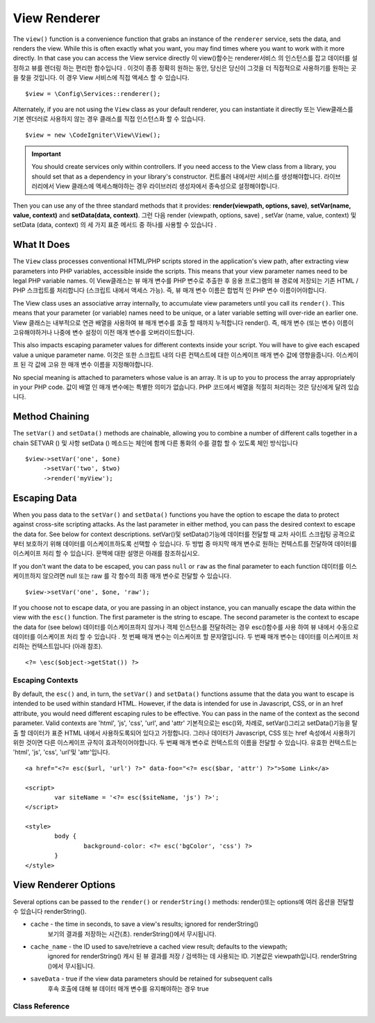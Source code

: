 #############
View Renderer
#############

The ``view()`` function is a convenience function that grabs an instance of the
``renderer`` service, sets the data, and renders the view. While this is often
exactly what you want, you may find times where you want to work with it more directly.
In that case you can access the View service directly
이 view()함수는 renderer서비스 의 인스턴스를 잡고 데이터를 설정하고 뷰를 렌더링 하는 편리한 함수입니다 . 이것이 종종 정확히 원하는 동안, 당신은 당신이 그것을 더 직접적으로 사용하기를 원하는 곳을 찾을 것입니다. 이 경우 View 서비스에 직접 액세스 할 수 있습니다.

::

	$view = \Config\Services::renderer();

Alternately, if you are not using the ``View`` class as your default renderer, you
can instantiate it directly
또는 View클래스를 기본 렌더러로 사용하지 않는 경우 클래스를 직접 인스턴스화 할 수 있습니다.

::

	$view = new \CodeIgniter\View\View();

.. important:: You should create services only within controllers. If you need
	access to the View class from a library, you should set that as a dependency
	in your library's constructor.
	컨트롤러 내에서만 서비스를 생성해야합니다. 라이브러리에서 View 클래스에 액세스해야하는 경우 라이브러리 생성자에서 종속성으로 설정해야합니다.

Then you can use any of the three standard methods that it provides:
**render(viewpath, options, save)**, **setVar(name, value, context)** and **setData(data, context)**.
그런 다음 render (viewpath, options, save) , setVar (name, value, context) 및 setData (data, context) 의 세 가지 표준 메서드 중 하나를 사용할 수 있습니다 .

What It Does
============

The ``View`` class processes conventional HTML/PHP scripts stored in the application's view path,
after extracting view parameters into PHP variables, accessible inside the scripts.
This means that your view parameter names need to be legal PHP variable names.
이 View클래스는 뷰 매개 변수를 PHP 변수로 추출한 후 응용 프로그램의 뷰 경로에 저장되는 기존 HTML / PHP 스크립트를 처리합니다 (스크립트 내에서 액세스 가능). 즉, 뷰 매개 변수 이름은 합법적 인 PHP 변수 이름이어야합니다.

The View class uses an associative array internally, to accumulate view parameters
until you call its ``render()``. This means that your parameter (or variable) names
need to be unique, or a later variable setting will over-ride an earlier one.
View 클래스는 내부적으로 연관 배열을 사용하여 뷰 매개 변수를 호출 할 때까지 누적합니다 render(). 즉, 매개 변수 (또는 변수) 이름이 고유해야하거나 나중에 변수 설정이 이전 매개 변수를 오버라이드합니다.

This also impacts escaping parameter values for different contexts inside your
script. You will have to give each escaped value a unique parameter name.
이것은 또한 스크립트 내의 다른 컨텍스트에 대한 이스케이프 매개 변수 값에 영향을줍니다. 이스케이프 된 각 값에 고유 한 매개 변수 이름을 지정해야합니다.

No special meaning is attached to parameters whose value is an array. It is up
to you to process the array appropriately in your PHP code.
값이 배열 인 매개 변수에는 특별한 의미가 없습니다. PHP 코드에서 배열을 적절히 처리하는 것은 당신에게 달려 있습니다.

Method Chaining
===============

The ``setVar()`` and ``setData()`` methods are chainable, allowing you to combine a
number of different calls together in a chain
SETVAR () 및 사항 setData () 메소드는 체인에 함께 다른 통화의 수를 결합 할 수 있도록 체인 방식입니다

::

	$view->setVar('one', $one)
	     ->setVar('two', $two)
	     ->render('myView');

Escaping Data
=============

When you pass data to the ``setVar()`` and ``setData()`` functions you have the option to escape the data to protect
against cross-site scripting attacks. As the last parameter in either method, you can pass the desired context to
escape the data for. See below for context descriptions.
setVar()및 setData()기능에 데이터를 전달할 때 교차 사이트 스크립팅 공격으로부터 보호하기 위해 데이터를 이스케이프하도록 선택할 수 있습니다. 두 방법 중 마지막 매개 변수로 원하는 컨텍스트를 전달하여 데이터를 이스케이프 처리 할 수 있습니다. 문맥에 대한 설명은 아래를 참조하십시오.

If you don't want the data to be escaped, you can pass ``null`` or ``raw`` as the final parameter to each function
데이터를 이스케이프하지 않으려면 null 또는 raw 를 각 함수의 최종 매개 변수로 전달할 수 있습니다.

::

	$view->setVar('one', $one, 'raw');

If you choose not to escape data, or you are passing in an object instance, you can manually escape the data within
the view with the ``esc()`` function. The first parameter is the string to escape. The second parameter is the
context to escape the data for (see below)
데이터를 이스케이프하지 않거나 객체 인스턴스를 전달하려는 경우 esc()함수를 사용 하여 뷰 내에서 수동으로 데이터를 이스케이프 처리 할 수 있습니다 . 첫 번째 매개 변수는 이스케이프 할 문자열입니다. 두 번째 매개 변수는 데이터를 이스케이프 처리하는 컨텍스트입니다 (아래 참조).

::

	<?= \esc($object->getStat()) ?>

Escaping Contexts
-----------------

By default, the ``esc()`` and, in turn, the ``setVar()`` and ``setData()`` functions assume that the data you want to
escape is intended to be used within standard HTML. However, if the data is intended for use in Javascript, CSS,
or in an href attribute, you would need different escaping rules to be effective. You can pass in the name of the
context as the second parameter. Valid contexts are 'html', 'js', 'css', 'url', and 'attr'
기본적으로는 esc()와, 차례로, setVar()그리고 setData()기능을 탈출 할 데이터가 표준 HTML 내에서 사용하도록되어 있다고 가정합니다. 그러나 데이터가 Javascript, CSS 또는 href 속성에서 사용하기위한 것이면 다른 이스케이프 규칙이 효과적이어야합니다. 두 번째 매개 변수로 컨텍스트의 이름을 전달할 수 있습니다. 유효한 컨텍스트는 'html', 'js', 'css', 'url'및 'attr'입니다.

::

	<a href="<?= esc($url, 'url') ?>" data-foo="<?= esc($bar, 'attr') ?>">Some Link</a>

	<script>
		var siteName = '<?= esc($siteName, 'js') ?>';
	</script>

	<style>
		body {
			background-color: <?= esc('bgColor', 'css') ?>
		}
	</style>

View Renderer Options
=====================

Several options can be passed to the ``render()`` or ``renderString()`` methods:
render()또는 options에 여러 옵션을 전달할 수 있습니다 renderString().

-   ``cache`` - the time in seconds, to save a view's results; ignored for renderString()
				보기의 결과를 저장하는 시간(초). renderString()에서 무시됩니다.
-   ``cache_name`` - the ID used to save/retrieve a cached view result; defaults to the viewpath;
		ignored for renderString()
		캐시 된 뷰 결과를 저장 / 검색하는 데 사용되는 ID. 기본값은 viewpath입니다.
		renderString ()에서 무시됩니다.
-   ``saveData`` - true if the view data parameters should be retained for subsequent calls
				   후속 호출에 대해 뷰 데이터 매개 변수를 유지해야하는 경우 true

Class Reference
---------------

.. php:class:: CodeIgniter\\View\\View

	.. php:method:: render($view[, $options[, $saveData=false]]])

		:param  string  $view: 뷰 소스의 파일 이름
		:param  array   $options: 옵션 배열, 키/값 쌍
		:param  boolean $saveData: true이면 다음 호출을 위해 사용할 데이터를 저장하고, false이면 뷰를 렌더링 한 후 데이터를 삭제합니다.
		:returns: 선택한 View의 렌더링 된 텍스트
		:rtype: string

		Builds the output based upon a file name and any data that has already been set
		파일 이름과 이미 설정된 모든 데이터를 기반으로 출력을 작성합니다.
		
		::

			echo $view->render('myview');

	.. php:method:: renderString($view[, $options[, $saveData=false]]])

		:param  string  $view: Contents of the view to render, for instance content retrieved from a database 렌더링 할 뷰의 내용 ( 예 : 데이터베이스에서 검색 한 내용)
		:param  array   $options: Array of options, as key/value pairs 옵션 배열, 키/값 쌍
		:param  boolean $saveData: true이면 다음 호출을 위해 사용할 데이터를 저장하고, false이면 뷰를 렌더링 한 후 데이터를 삭제합니다.
		:returns: 선택한 View의 렌더링 된 텍스트
		:rtype: string

		Builds the output based upon a view fragment and any data that has already been set
		뷰 조각과 이미 설정된 모든 데이터를 기반으로 출력을 작성합니다.
		
		::

			echo $view->renderString('<div>My Sharona</div>');

		This could be used for displaying content that might have been stored in a database,
		but you need to be aware that this is a potential security vulnerability,
		and that you **must** validate any such data, and probably escape it
		appropriately!
		이 데이터베이스에 저장되었을 수있는 내용을 표시하는 데 사용 될 수 있습니다,하지만 당신은이 잠재적 인 보안 취약점이 있음을 알고 있어야합니다, 당신은 **해야한다** 그러한 데이터의 유효성을 검사하고, 아마 적절하게 탈출!

	.. php:method:: setData([$data[, $context=null]])

		:param  array   $data: Array of view data strings, as key/value pairs 키/값 쌍인 뷰 데이터 문자열의 배열
		:param  string  $context: The context to use for data escaping. 데이터 이스케이프에 사용할 컨텍스트입니다.
		:returns: The Renderer, for method chaining 메서드 체이닝을위한 렌더러
		:rtype: CodeIgniter\\View\\RendererInterface.

		Sets several pieces of view data at once
		여러 뷰 데이터를 한 번에 설정합니다.
		
		::

			$view->setData(['name'=>'George', 'position'=>'Boss']);

		Supported escape contexts: html, css, js, url, or attr or raw.
		If 'raw', no escaping will happen.
		지원되는 이스케이프 컨텍스트 : html, css, js, url 또는 attr 또는 raw. '원시'라면 이스케이프가 발생하지 않습니다.

		Each call adds to the array of data that the object is accumulating,
		until the view is rendered.
		각 호출은 뷰가 렌더링 될 때까지 객체가 누적하는 데이터 배열에 추가합니다.

	.. php:method:: setVar($name[, $value=null[, $context=null]])

		:param  string  $name: Name of the view data variable 뷰 데이터 변수의 이름
		:param  mixed   $value: The value of this view data 이 뷰 데이터의 값
		:param  string  $context: The context to use for data escaping. 데이터 이스케이프에 사용할 컨텍스트입니다.
		:returns: The Renderer, for method chaining 메서드 체이닝을위한 렌더러
		:rtype: CodeIgniter\\View\\RendererInterface.

		Sets a single piece of view data
		단일 뷰 데이터를 설정합니다.
		
		::

			$view->setVar('name','Joe','html');

		Supported escape contexts: html, css, js, url, attr or raw.
		If 'raw', no escaping will happen.
		지원되는 이스케이프 컨텍스트 : html, css, js, url, attr 또는 raw. '원시'라면 이스케이프가 발생하지 않습니다.

		If you use the a view data variable that you have previously used
		for this object, the new value will replace the existing one.
		이 오브젝트에 대해 이전에 사용한 뷰 데이터 변수를 사용하면 새 값이 기존 값을 대체합니다.
